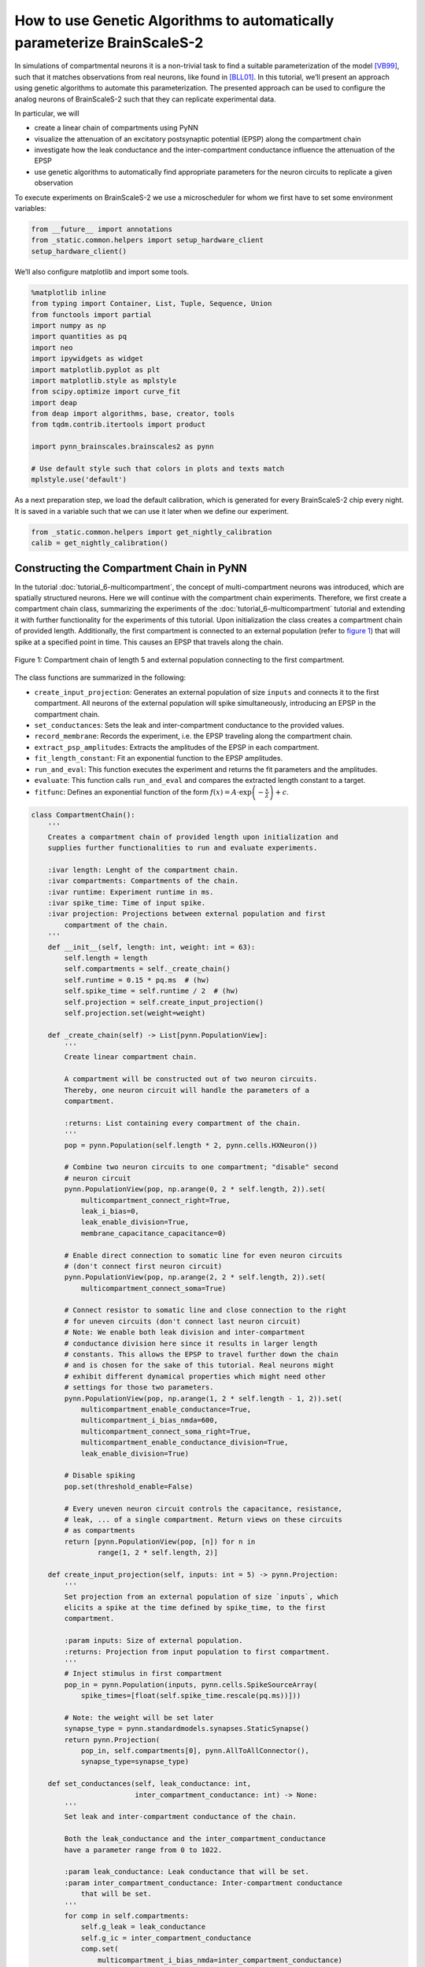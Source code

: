 How to use Genetic Algorithms to automatically parameterize BrainScaleS-2
=========================================================================

In simulations of compartmental neurons it is a non-trivial task to find a suitable parameterization of the model [VB99]_, such that it matches observations from real neurons, like found in [BLL01]_.
In this tutorial, we’ll present an approach using genetic algorithms to automate this parameterization.
The presented approach can be used to configure the analog neurons of BrainScaleS-2 such that they can replicate experimental data.

In particular, we will

*  create a linear chain of compartments using PyNN

*  visualize the attenuation of an excitatory postsynaptic potential
   (EPSP) along the compartment chain

*  investigate how the leak conductance and the inter-compartment
   conductance influence the attenuation of the EPSP

*  use genetic algorithms to automatically find appropriate parameters
   for the neuron circuits to replicate a given observation

To execute experiments on BrainScaleS-2 we use a microscheduler for whom we first have to set some environment variables:

.. code:: ipython3

    from __future__ import annotations
    from _static.common.helpers import setup_hardware_client
    setup_hardware_client()


We’ll also configure matplotlib and import some tools.

.. code:: ipython3

    %matplotlib inline
    from typing import Container, List, Tuple, Sequence, Union
    from functools import partial
    import numpy as np
    import quantities as pq
    import neo
    import ipywidgets as widget
    import matplotlib.pyplot as plt
    import matplotlib.style as mplstyle
    from scipy.optimize import curve_fit
    import deap
    from deap import algorithms, base, creator, tools
    from tqdm.contrib.itertools import product

    import pynn_brainscales.brainscales2 as pynn

    # Use default style such that colors in plots and texts match
    mplstyle.use('default')

As a next preparation step, we load the default calibration, which is generated for every BrainScaleS-2 chip every night.
It is saved in a variable such that we can use it later when we define our experiment.

.. code:: ipython3

    from _static.common.helpers import get_nightly_calibration
    calib = get_nightly_calibration()

Constructing the Compartment Chain in PyNN
------------------------------------------

In the tutorial :doc:`tutorial_6-multicompartment`, the concept of multi-compartment neurons was introduced, which are spatially structured neurons.
Here we will continue with the compartment chain experiments.
Therefore, we first create a compartment chain class, summarizing the experiments of the :doc:`tutorial_6-multicompartment` tutorial and extending it with further functionality for the experiments of this tutorial.
Upon initialization the class creates a compartment chain of provided length.
Additionally, the first compartment is connected to an external population (refer to `figure 1`_) that will spike at a specified point in time.
This causes an EPSP that travels along the chain.

.. _figure 1:
.. figure:: _static/tutorial/ga_chain_external_pop.png
    :width: 50%
    :align: center

    Figure 1: Compartment chain of length 5 and external population connecting to the first compartment.


The class functions are summarized in the following:

*  ``create_input_projection``: Generates an external population of size ``inputs`` and connects it to the first compartment.
   All neurons of the external population will spike simultaneously, introducing an EPSP in the compartment chain.

*  ``set_conductances``: Sets the leak and inter-compartment conductance to the provided values.

*  ``record_membrane``: Records the experiment, i.e. the EPSP traveling along the compartment chain.

*  ``extract_psp_amplitudes``: Extracts the amplitudes of the EPSP in each compartment.

*  ``fit_length_constant``: Fit an exponential function to the EPSP amplitudes.

*  ``run_and_eval``: This function executes the experiment and returns the fit parameters and the amplitudes.

*  ``evaluate``: This function calls ``run_and_eval`` and compares the extracted length constant to a target.

*  ``fitfunc``: Defines an exponential function of the form :math:`f(x) = A \cdot \exp\left(-\frac{x}{\lambda}\right) + c`.


.. code:: ipython3

    class CompartmentChain():
        '''
        Creates a compartment chain of provided length upon initialization and
        supplies further functionalities to run and evaluate experiments.

        :ivar length: Lenght of the compartment chain.
        :ivar compartments: Compartments of the chain.
        :ivar runtime: Experiment runtime in ms.
        :ivar spike_time: Time of input spike.
        :ivar projection: Projections between external population and first
            compartment of the chain.
        '''
        def __init__(self, length: int, weight: int = 63):
            self.length = length
            self.compartments = self._create_chain()
            self.runtime = 0.15 * pq.ms  # (hw)
            self.spike_time = self.runtime / 2  # (hw)
            self.projection = self.create_input_projection()
            self.projection.set(weight=weight)

        def _create_chain(self) -> List[pynn.PopulationView]:
            '''
            Create linear compartment chain.

            A compartment will be constructed out of two neuron circuits.
            Thereby, one neuron circuit will handle the parameters of a
            compartment.

            :returns: List containing every compartment of the chain.
            '''
            pop = pynn.Population(self.length * 2, pynn.cells.HXNeuron())

            # Combine two neuron circuits to one compartment; "disable" second
            # neuron circuit
            pynn.PopulationView(pop, np.arange(0, 2 * self.length, 2)).set(
                multicompartment_connect_right=True,
                leak_i_bias=0,
                leak_enable_division=True,
                membrane_capacitance_capacitance=0)

            # Enable direct connection to somatic line for even neuron circuits
            # (don't connect first neuron circuit)
            pynn.PopulationView(pop, np.arange(2, 2 * self.length, 2)).set(
                multicompartment_connect_soma=True)

            # Connect resistor to somatic line and close connection to the right
            # for uneven circuits (don't connect last neuron circuit)
            # Note: We enable both leak division and inter-compartment
            # conductance division here since it results in larger length
            # constants. This allows the EPSP to travel further down the chain
            # and is chosen for the sake of this tutorial. Real neurons might
            # exhibit different dynamical properties which might need other
            # settings for those two parameters.
            pynn.PopulationView(pop, np.arange(1, 2 * self.length - 1, 2)).set(
                multicompartment_enable_conductance=True,
                multicompartment_i_bias_nmda=600,
                multicompartment_connect_soma_right=True,
                multicompartment_enable_conductance_division=True,
                leak_enable_division=True)

            # Disable spiking
            pop.set(threshold_enable=False)

            # Every uneven neuron circuit controls the capacitance, resistance,
            # leak, ... of a single compartment. Return views on these circuits
            # as compartments
            return [pynn.PopulationView(pop, [n]) for n in
                    range(1, 2 * self.length, 2)]

        def create_input_projection(self, inputs: int = 5) -> pynn.Projection:
            '''
            Set projection from an external population of size `inputs`, which
            elicits a spike at the time defined by spike_time, to the first
            compartment.

            :param inputs: Size of external population.
            :returns: Projection from input population to first compartment.
            '''
            # Inject stimulus in first compartment
            pop_in = pynn.Population(inputs, pynn.cells.SpikeSourceArray(
                spike_times=[float(self.spike_time.rescale(pq.ms))]))

            # Note: the weight will be set later
            synapse_type = pynn.standardmodels.synapses.StaticSynapse()
            return pynn.Projection(
                pop_in, self.compartments[0], pynn.AllToAllConnector(),
                synapse_type=synapse_type)

        def set_conductances(self, leak_conductance: int,
                             inter_compartment_conductance: int) -> None:
            '''
            Set leak and inter-compartment conductance of the chain.

            Both the leak_conductance and the inter_compartment_conductance
            have a parameter range from 0 to 1022.

            :param leak_conductance: Leak conductance that will be set.
            :param inter_compartment_conductance: Inter-compartment conductance
                that will be set.
            '''
            for comp in self.compartments:
                self.g_leak = leak_conductance
                self.g_ic = inter_compartment_conductance
                comp.set(
                    multicompartment_i_bias_nmda=inter_compartment_conductance)
                comp.set(leak_i_bias=leak_conductance)

        def record_membrane(self) -> List[neo.IrregularlySampledSignal]:
            '''
            Record the membrane of each compartment of the chain.

            The experiment is repeated `self.length` times since the MADC can only
            record one neuron circuit's membrane at a time.

            :returns: Membrane traces of each compartment.
            '''
            # Run on hardware and record membrane potentials
            membrane_traces = []
            for n_comp, comp in enumerate(self.compartments):
                comp.record(['v'])

                pynn.run(self.runtime.rescale(pq.ms).magnitude)
                pynn.reset()

                sig = comp.get_data().segments[-1].irregularlysampledsignals[0]
                sig.annotate(compartment=n_comp, spike_time=self.spike_time)

                membrane_traces.append(sig)

                comp.record(None)

            return membrane_traces

        @staticmethod
        def extract_psp_amplitudes(
                membrane_traces: List[neo.IrregularlySampledSignal]) -> np.ndarray:
            '''
            Extract the PSP amplitudes from membrane recordings.

            :param traces: Analog signal for each compartment in the chain.
            :returns: Amplitudes of PSP (difference between maximum and baseline).
                The amplitudes are calculated for each compartment.
            '''
            amplitudes = []
            for sig in membrane_traces:
                spike_time = sig.annotations['spike_time'].rescale(pq.ms)

                # use membrane voltage before first spike as baseline
                baseline = sig.time_slice(sig.t_start, spike_time).mean()

                amplitudes.append(sig.max() - baseline)
            return np.asarray(amplitudes)

        @classmethod
        def fit_length_constant(
                cls, amplitudes: np.ndarray) -> Tuple[np.ndarray, np.ndarray]:
            '''
            Fit an exponential decay to the PSP amplitudes in the compartments.

            :param amplitudes: Amplitudes of the EPSP for each compartment in the
                chain.
            :returns: Fit parameters and covariance matrix for the fit to the
                exponential.
            '''
            norm_amp = amplitudes / amplitudes[0]
            compartments = np.arange(len(amplitudes))

            # initial guess for fit parameters
            guessed_lambda = np.argmin(np.abs(norm_amp - 1 / np.e))
            p_0 = {'lambda_': guessed_lambda, 'offset': norm_amp[-1],
                   'scale': norm_amp[0] - norm_amp[-1]}
            bounds = {'lambda_': [0, np.inf],
                      'offset': p_0['offset'] + np.array([-1, 1]),
                      'scale': [0, np.inf]}

            popt, pcov = curve_fit(
                cls.fitfunc, compartments, norm_amp,
                p0=[p_0['lambda_'], p_0['offset'], p_0['lambda_']],
                bounds=([bounds['lambda_'][0], bounds['offset'][0],
                         bounds['scale'][0]],
                        [bounds['lambda_'][1], bounds['offset'][1],
                         bounds['scale'][1]]))

            return popt, pcov

        def run_and_eval(self, leak_conductance: int,
                         inter_compartment_conductance: int) -> Tuple[
                np.ndarray, np.ndarray, np.ndarray]:
            '''
            Executes the experiment and fits an exponential to the maximum
            amplitude of the EPSP in each compartment.

            The fit parameters and the extracted amplitudes are then returned.

            :param leak_conductance: Leak conductance that will be set.
            :param inter_compartment_conductance: Inter-compartment conductance
                that will be set.
            :returns: Fit parameters, estimated covariance of fit parameters
                and amplitudes of the EPSP in each compartment.
            '''

            self.set_conductances(
                leak_conductance=leak_conductance,
                inter_compartment_conductance=inter_compartment_conductance)

            membrane_traces = self.record_membrane()
            amplitudes = self.extract_psp_amplitudes(membrane_traces)
            popt, pcov = self.fit_length_constant(amplitudes)
            return popt, pcov, amplitudes

        def evaluate(
                self, individual: Sequence, target: float) -> float:
            '''
            Evaluation function used for the genetic algorithm.

            Executes the experiment and fits an exponential to the maximum
            amplitude of the EPSP in each compartment.

            :param individual: Individual representing the settings of the leak and
                inter-compartment conductance.
            :param target: Target length constant.
            :returns: The absolute difference between the target and the
                individual's length constant.
            '''
            popt = self.run_and_eval(
                leak_conductance=individual[0],
                inter_compartment_conductance=individual[1])[0]
            return (abs(popt[0] - target),)

        @staticmethod
        def fitfunc(location: Union[float, np.ndarray], length_const: float,
                    offset: float, scale: float) -> Union[float, np.ndarray]:
            '''
            Exponential function with offset.

            :param location: Numerator inside the exponential.
            :param length_const: Denominator inside the exponential.
            :param offset: Y-offset of the exponential.
            :param scale: Amplitude at Y-intercept.
            :returns: Function evaluation provided the parameters.
            '''
            return scale * np.exp(- location / length_const) + offset

Overview of the experiment
~~~~~~~~~~~~~~~~~~~~~~~~~~

We run the experiment and visualize the attenuation of the EPSP along the chain.
All plotting functions used in this tutorial are defined in this `helper file`_.

.. _`helper file`: _static/tutorial/ga_mc_helpers.py

.. code:: ipython3

    import _static.tutorial.ga_mc_helpers as helpers


    pynn.setup(initial_config=calib)
    compartment_chain = CompartmentChain(length=5)
    compartment_chain.set_conductances(
        leak_conductance=200,
        inter_compartment_conductance=1000)
    membrane_traces = compartment_chain.record_membrane()
    helpers.plot_membrane_traces(membrane_traces, compartment_chain)


Clearly, the attenuation of the EPSP with increasing distance from the EPSP initiation zone can be seen.
The red dashed lines indicate the maximal amplitude :math:`U_\mathrm{max}` of the EPSP in the respective compartment.
Please note that the baseline was subtracted in the second row of the figure since each neuron circuit has an individual recording offset.

Next, we want to observe how the attenuation is affected by the two following parameters:

*  the leak conductance :math:`g_\mathrm{leak}`

*  the inter-compartment conductance :math:`g_\mathrm{ic}`.

By varying those two parameters, we can see how the maximal EPSP amplitudes change.
Furthermore, we fit an exponential function :math:`U_\mathrm{max}(x)=\exp(-x/\lambda_\mathrm{emp})+c` to the decay of the EPSP amplitudes normed to the amplitude of the first compartment.
The function parameter :math:`\lambda_\mathrm{emp}` is the empirically determined length constant and approximately describes at which distance a signal decays to :math:`1/e` of its original amplitude.

.. code:: ipython3

    old_data = []

    Slider = partial(widget.IntSlider, continuous_update=False)
    BoundedInt = partial(widget.BoundedIntText, continuous_update=False)

    @widget.interact(
        g_leak=Slider(min=0, max=1022, step=10, value=500,
                      description=r'$g_{\mathrm{leak}}$'),
        g_ic=Slider(min=0, max=1022, step=10, value=500,
                    description=r'$g_{\mathrm{ic}}$'))
    def run_experiment(g_leak, g_ic):
        popt, pcov, amplitudes = compartment_chain.run_and_eval(g_leak, g_ic)
        helpers.visualize_experiment(
            popt, pcov, amplitudes, compartment_chain, old_data)



In the following cell, you can compare the attenuation behavior of different parameterizations:
1. Set "Old runs" to the number of configurations you want to compare.
1. Use the sliders from the previous cell to set :math:`g_\mathrm{leak}` and :math:`g_\mathrm{ic}` to a configuration you want to investigate.
1. Repeat from 2. for the next configuration you want to compare.
1. Press "Display old runs" to display the "Old runs" last configurations.

.. code:: ipython3

    w = widget.interact_manual.options(manual_name="Display old runs")

    w(helpers.display_old_runs, archive=widget.fixed(old_data),
      n_last_runs=BoundedInt(min=1, max=10, step=1, value=1,
                             description='Old runs'))

In order to get a better understanding of how the conductances influence the length constant :math:`\lambda_\mathrm{emp}`, we sweep both parameters in a grid search.
Note that depending on the ``GRID_LENGTH`` this might take a few minutes.


.. code-block:: ipython3

    GRID_LENGTH = 8

.. code-block:: ipython3
   :class: test, html-display-none

    GRID_LENGTH = 2

.. code-block:: ipython3

    lambdas = np.empty((GRID_LENGTH, GRID_LENGTH))

    conductances = np.linspace(0, 1000, GRID_LENGTH, dtype=int)

    for idx, [g_leak, g_ic] in enumerate(product(conductances, conductances)):
        popt = compartment_chain.run_and_eval(
            leak_conductance=g_leak, inter_compartment_conductance=g_ic)[0]
        lambdas[idx % GRID_LENGTH, idx // GRID_LENGTH] = popt[0]


Finally, we visualize the dependency of :math:`\lambda_\mathrm{emp}` on :math:`g_\mathrm{leak}` and :math:`g_\mathrm{ic}`.

.. code:: ipython3

    fig, axes = plt.subplots(2, figsize=(4, 4 * 1.1), tight_layout=True,
                             gridspec_kw={'height_ratios': [1, 0.05]})
    helpers.plot_grid_search(fig, axes, lambdas, conductances)



From the visualization of the grid search we can observe that a higher :math:`g_\mathrm{ic}` will result in a larger :math:`\lambda_\mathrm{emp}`.
Furthermore, decreasing :math:`g_\mathrm{leak}` can also result in larger :math:`\lambda_\mathrm{emp}`, as the charge leaks more slowly from the membrane and therefore the EPSP can travel further down the chain.

Through the grid search, we already obtained an estimate of how to choose our parameters :math:`g_\mathrm{leak}` and :math:`g_\mathrm{ic}` to obtain a certain :math:`\lambda_\mathrm{emp}`.
However, if we want to find a precise setting, this brute force approach will become slow as a higher grid resolution will be necessary.
Further, when adding more dimensions, the algorithm scales with :math:`N^d`, where :math:`N` is the number of grid steps and :math:`d` the number of dimensions.
So when searching only one operating point, we can save a lot of computation time by not measuring all combinations but applying a genetic algorithm.
Note that in contrast to the usual algorithms we use for calibration, like a binary search, this does not require assumptions about the hardware.

We will now introduce genetic algorithms and use one to optimize :math:`g_\mathrm{leak}` and :math:`g_\mathrm{ic}` such that they result in a desired :math:`\lambda_\mathrm{emp}`.
Note that this is only an illustration, as an operating point may usually be constrained by more target parameters, like a desired membrane time constant or given amplitudes per compartment.
We will use the module deap [For+12]_ to implement the genetic algorithm.

Genetic Algorithm
-----------------

Genetic algorithms can be used for derivative-free optimizations and search tasks.
The name is inspired by natural evolution as the algorithm borrows concepts from it [Gol89]_.

First, the algorithm creates a population of initial solutions.
Every solution - referred to as an individual - is composed of genes that can be represented as numerical values.
The numerical values are chosen randomly at the beginning of the algorithm.
In an iterative procedure, individuals are mutated, recombined and selected, based on their fitness, i.e. how well they solve the problem.
The iterations of this procedure are also called generations.
This process stops if a satisfactory solution is found or until a predefined number of generations is reached.

In the following, we will implement the genetic algorithm sketched in `figure 2`_ below.
For our problem our individuals will consist out of two genes, which will be integer values describing the leak and inter-compartment conductance, bound to their respective limits.

The population is initialized by randomly creating :math:`n=`\ ``POPSIZE`` individuals by drawing their genes from a uniform distributions over the search-boundaries.

The evaluation-step is then done on BrainScaleS-2, where we configure the conductances according to an individual and run our above defined experiment.
The fitness of that individual is then calculated by taking the absolute difference between the measured length constant :math:`\lambda_\mathrm{emp}` and a predefined target length constant :math:`\hat{\lambda}_\mathrm{emp}`.
Next, individuals of the population are selected based on their fitness.
Here we use tournament selection, which randomly picks ``TOURNSIZE`` individuals and selects the fittest of those.
All individuals [#]_ of the tournament are then put back to the original population and the next tournament is started.
Overall ``POPSIZE`` tournaments are run such that ``POPSIZE`` individuals are selected.

Subsequently, the selected individuals are mutated and recombined.
For recombination each individual is picked with probability ``CXPB`` and then from pairs of those picked individuals offspring is generated by mixing their genes (for details see `table 1`_).
This functionality is provided by the ``deap`` method ``tools.cxOnePoint``.
An individual is mutated using ``deap``'s ``tools.mutUniformInt`` method.
This will happen with the probability ``MUTPB`` where each gene is randomly altered with probability ``INDPB`` (see `table 2`_).

Finally, after those steps we end up with the next generation.
Then the whole process - starting from the evaluation-step - repeats until the ``NGEN``-th generation is reached.
Ultimately, the fittest individual approximates a solution to our problem.

.. [#] Including the just picked individuals.
   Note: This way the same individual can be picked multiple times for generating the next generation.
   Therefore ``TOURNSIZE`` should not be chosen too large to maintain exploration of the solution space.


.. _figure 2:
.. figure:: _static/tutorial/ga_mc_flowchart.png
    :width: 50%
    :align: center

    Figure 2: Flowchart of a genetic algorithm.

.. _table 1:
.. list-table:: Table 1: Recombination of two parents creating two offspring individuals.
   :header-rows: 1

   * - Individual
     - Gene :math:`g_\mathrm{l}`
     - Gene :math:`g_\mathrm{ic}`
   * - Parent 1
     - 64
     - 852
   * - Parent 2
     - 263
     - 37
   * - Offspring 1
     - 64
     - 37
   * - Offspring 2
     - 263
     - 852

.. _table 2:
.. list-table:: Table 2: Mutation of an individual.
   :header-rows: 1

   * - Individual
     - Gene :math:`g_\mathrm{l}`
     - Gene :math:`g_\mathrm{ic}`
   * - Parent     
     - 64
     - 852
   * - Offspring  
     - 64
     - 663

.. only:: jupyter

    .. raw:: html

       <br/>

Most of functionality we need is already provided by ``deap`` and we only have to pick the desired functions and hyper-parameters.

.. code:: ipython3

    # parameter limits g_leak and g_ic
    limits = np.array([(0, 1022), (0, 1022)]).T

    # number of individuals which will be picked for tournament selection
    TOURNSIZE = 2
    MUTPB = 0.2  # probability that individual is mutated
    # probability that a gene is mutated if individual is picked for mutation
    INDPB = 0.5
    CXPB = 0.3  # probability that this individual will be picked for crossover
    NGEN = 10  # number of generations until algorithm stops
    POPSIZE = 25  # number of individuals within each generation

    # container for various tools
    toolbox = deap.base.Toolbox()

    # define individual if not yet done
    if not hasattr(deap.creator, "FitnessMin"):
        deap.creator.create("FitnessMin", deap.base.Fitness, weights=(-1.0,))
        deap.creator.create("Individual", list, fitness=deap.creator.FitnessMin)


    def create_individual(lower_limit: np.ndarray,
                          upper_limit: np.ndarray) -> Sequence:
        '''
        Creates an array of random integers of size 2 bounded to the provided
        limits.

        Values are drawn from a uniform distribution within
        [lower_limit, upper_limit] for the respective gene.

        :param lower_limit: Lower limits.
        :param upper_limit: Upper limits.
        :returns: Individual.
        '''
        ind = np.random.randint(lower_limit, upper_limit + 1)
        return deap.creator.Individual(ind.tolist())


    toolbox.register("individual", create_individual, limits[0], limits[1])
    toolbox.register("population", deap.tools.initRepeat, list, toolbox.individual)

    # define evolutionary operators
    toolbox.register("select", deap.tools.selTournament, tournsize=TOURNSIZE)
    toolbox.register("mate", deap.tools.cxOnePoint)
    toolbox.register("mutate", deap.tools.mutUniformInt, low=list(limits[0]),
                     up=list(limits[1]), indpb=INDPB)

.. code-block:: ipython3
   :class: test, html-display-none

   NGEN = 2
   POPSIZE = 4


We just defined the hyper-parameters of the genetic algorithm and how our individuals are generated and altered by the evolutionary operators.

Now, we only need to define the target length constant and the evaluation function.
The execution of experiments will suffer from trial-to-trial variations, which originate from the analog nature of the hardware.
Therefore, the measured length constants might vary from run to run even though the configuration is the same.
In order to later have the chance to interpret the results with respect to those trial-to-trial variations we define our target to be the averaged observed length constant found in 10 initial experiment runs using a fixed parameterization for :math:`g_\mathrm{l}` and :math:`g_\mathrm{ic}`.
From those 10 measurements we can calculate the standard deviation of the measured length constants, which can function as a rough estimation of the expected trial-to-trial variation during the experiment.


.. code:: ipython3

    # fixed conductance parameters to generate target
    g_leak = 500
    g_ic = 500

    targets = []
    for _ in range(10):
        popt = compartment_chain.run_and_eval(g_leak, g_ic)[0]
        targets.append(popt[0])

    print(f"Average target value: {np.mean(targets):.3f} +- "
          f"{np.std(targets):.3f} compartments")

    # evaluation function
    toolbox.register("evaluate", compartment_chain.evaluate,
                     target=np.mean(targets))


Note that we are interested in the individuals which reproduce our desired target length constant :math:`\hat{\lambda}` as precise as possible.
Therefore, our evaluation function calculates the deviation from an individual's length constant :math:`\lambda_{\mathrm{emp}}` to our desired target length constant :math:`\hat{\lambda}`:

.. math::
   f = | \lambda_{\mathrm{emp}} - \hat{\lambda} | .

This value is called fitness and for our task we want to minimize it.
Here, this is achieved by choosing a negative weight in deap's fitness function.
During selection, this ensures, that individuals with a smaller fitness value are favored over those with a larger one.

In the following, we define more visualization functions that will show how the population evolves in time and consequently run the genetic algorithm with the hyper-parameters defined above.

.. code:: ipython3

    fig, axes = plt.subplots(2, 2, figsize=(8, 4 * 1.1), tight_layout=True,
                             gridspec_kw={'height_ratios': [1, 0.05]})
    helpers.plot_fitness_population(axes[0, 1], POPSIZE, np.std(targets))
    helpers.plot_grid_search(fig, axes[:, 0], lambdas, conductances)
    # create empty scatter plot to later visualize the distribution of the
    # population over the grid plot
    scat = axes[0, 0].scatter([], [], c='C1', edgecolor='black', marker='X',
                              s=200, alpha=0.4)
    # hide plot in bottom right
    axes[1, 1].axis('off')

    plt.close()
    output = widget.Output()
    display(output)


    def mean_fitness(population: Sequence) -> float:
        """
        Calculate the mean fitness of a population.

        :param population: Population containing individuals.
        :returns: Mean fitness of population.
        """
        return np.mean([ind.fitness.values[0] for ind in population])


    def min_fitness(population: Sequence) -> float:
        """
        Find minimum fitness of a population.

        :param population: Population containing individuals.
        :returns: Minimal fitness within a population.
        """
        return np.min([ind.fitness.values[0] for ind in population])


    stats = deap.tools.Statistics(lambda ind: ind)
    stats.register("mean fitness", mean_fitness)
    stats.register("min fitness", min_fitness)
    stats.register("", helpers.visualization, fig=fig, scat=scat,
                   output=output)
    pop, log = deap.algorithms.eaSimple(
        toolbox.population(POPSIZE), toolbox, cxpb=CXPB, mutpb=MUTPB, ngen=NGEN,
        stats=stats, verbose=False)


In the right plot above, the gray lines represent the single individuals, the black line denotes the average performance of a generation and the blue line indicates the performance of the best individual within each generation.
The horizontal black dashed line indicates the expected trial-to-trial variations of the experiment results with the parameterization from which we created our target length constant.
We can see, that with increasing generations the average deviation from our target length constant is decreasing.
Furthermore, we can see, that the best individuals are fluctuating and the deviation from the target value increases from time to time.
This can have two reasons.
First, mutation and recombination can alter the best performing individual such that its performance worsens, and second, since we work on an analog system, there are trial-to-trial variations.
Consequently not every hardware run will yield the same result.
However, both of this problems can be limited.

By employing a so called elitism-mechanism [De75]_ to our genetic algorithm, one can ensure that the best performing individual of a generation is guaranteed to be unaltered passed on to the next generation.
Therefore, the best fitness is preserved over the generations.

Trial-to-trial variations of the hardware can be reduced by repeating the experiment and averaging the resulting EPSPs.

Nevertheless, the above method should still provide us a sufficient chip parameterisation which results in our desired target length constant :math:`\hat{\lambda}_\mathrm{emp}`.
Finally, we execute the experiment 10 times with the configuration provided by the best individual of the last generation of the genetic algorithm.
From the 10 runs we can get an estimate of the trial-to-trial variations.

.. code:: ipython3

    best_ind_index = np.argmin([ind.fitness.values[0] for ind in pop])
    print(f"Found parameters:\nleak conductance:\t\t{pop[best_ind_index][0]}\n"
          + f"inter-compartment conductance:\t{pop[best_ind_index][1]}")
    lambdas_repeated = []
    for _ in range(10):
        popt = compartment_chain.run_and_eval(*pop[best_ind_index])[0]
        lambdas_repeated.append(popt[0])
    print(f"Average measured length constant: {np.mean(lambdas_repeated):.3f} +- "
          + f"{np.std(lambdas_repeated):.3f}")
    print(f"Target length constant: {np.mean(targets):.3f}"
          + f" +- {np.std(targets):.3f}")


References
----------

.. [VB99] Michael C Vanier and James M Bower. A comparative survey
   of automated parameter-search methods for compartmental
   neural models. J Comput Neurosci, 7(2):149–171, 1999.
   doi: 10.1023/a:1008972005316.
.. [BLL01] Thomas Berger, Matthew E. Larkum, and Hans-R. Lüscher.
   High I(h) channel density in the distal apical dendrite of
   layer V pyramidal cells increases bidirectional attenuation
   of EPSPs. J. Neurophysiol., 85(2):855–868, 2001. doi:
   10.1152/jn.2001.85.2.855.
.. [For+12] Félix-Antoine Fortin, François-Michel De Rainville, Marc-
   André Gardner, Marc Parizeau, and Christian Gagné. DEAP:
   Evolutionary algorithms made easy. Journal of Machine
   Learning Research, 13:2171–2175, July 2012.
.. [Gol89] David E. Goldberg. Genetic Algorithms in Search, Optimization
   and Machine Learning. Addison Wesley Longman Inc.,
   1989. ISBN 0-201-15767-5.
.. [De75] Kenneth Alan De Jong. An analysis of the behavior of a class
   of genetic adaptive systems. PhD thesis, 1975.
